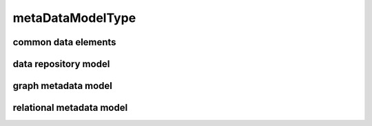 #################
metaDataModelType
#################

common data elements
--------------------

data repository model
---------------------

graph metadata model
--------------------

relational metadata model
-------------------------

